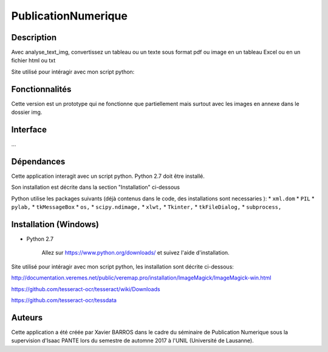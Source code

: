 PublicationNumerique
====================

Description
-----------

Avec analyse_text_img, convertissez un tableau ou un texte sous format pdf ou image en un tableau Excel ou en un fichier html ou txt

Site utilisé pour intéragir avec mon script python: 

Fonctionnalités
---------------

Cette version est un prototype qui ne fonctionne que partiellement mais surtout avec  les images en annexe dans le dossier img.

Interface
---------

...

Dépendances
-----------

Cette application interagit avec un script python. 
Python 2.7 doit être installé.

Son installation est décrite dans la section "Installation" ci-dessous

Python utilise les packages suivants (déjà contenus dans le code, des installations sont necessaries ):
* ``xml.dom``
* ``PIL``
* ``pylab,`` 
* ``tkMessageBox``  
* ``os,``
* ``scipy.ndimage,``
* ``xlwt,``
* ``Tkinter,``
* ``tkFileDialog,``  
* ``subprocess,`` 


Installation (Windows)
----------------------

- Python 2.7

    Allez sur https://www.python.org/downloads/ et suivez l'aide d'installation.
    
Site utilisé pour intéragir avec mon script python, les installation sont décrite ci-dessous: 

http://documentation.veremes.net/public/veremap.pro/installation/ImageMagick/ImageMagick-win.html

https://github.com/tesseract-ocr/tesseract/wiki/Downloads

https://github.com/tesseract-ocr/tessdata

Auteurs
-------

Cette application a été créée par Xavier BARROS dans le cadre du séminaire de Publication Numerique sous la supervision d'Isaac PANTE lors du semestre de automne 2017 à l'UNIL (Université de Lausanne).
